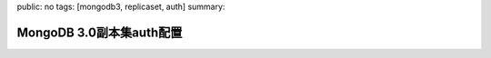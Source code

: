 public: no
tags: [mongodb3, replicaset, auth]
summary: 

MongoDB 3.0副本集auth配置
==============================

